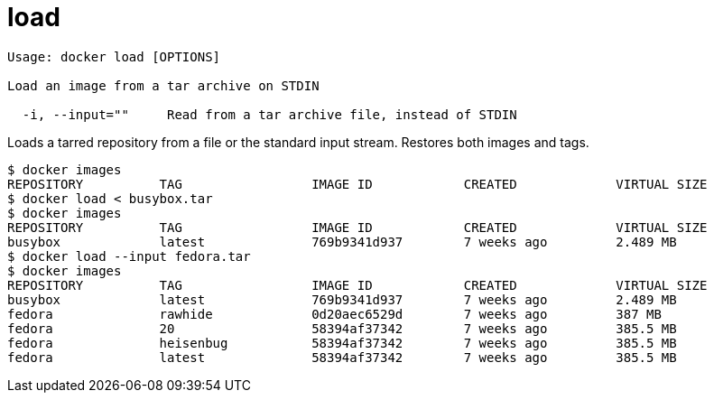 = load

----
Usage: docker load [OPTIONS]

Load an image from a tar archive on STDIN

  -i, --input=""     Read from a tar archive file, instead of STDIN
----

Loads a tarred repository from a file or the standard input stream.
Restores both images and tags.

----
$ docker images
REPOSITORY          TAG                 IMAGE ID            CREATED             VIRTUAL SIZE
$ docker load < busybox.tar
$ docker images
REPOSITORY          TAG                 IMAGE ID            CREATED             VIRTUAL SIZE
busybox             latest              769b9341d937        7 weeks ago         2.489 MB
$ docker load --input fedora.tar
$ docker images
REPOSITORY          TAG                 IMAGE ID            CREATED             VIRTUAL SIZE
busybox             latest              769b9341d937        7 weeks ago         2.489 MB
fedora              rawhide             0d20aec6529d        7 weeks ago         387 MB
fedora              20                  58394af37342        7 weeks ago         385.5 MB
fedora              heisenbug           58394af37342        7 weeks ago         385.5 MB
fedora              latest              58394af37342        7 weeks ago         385.5 MB
----